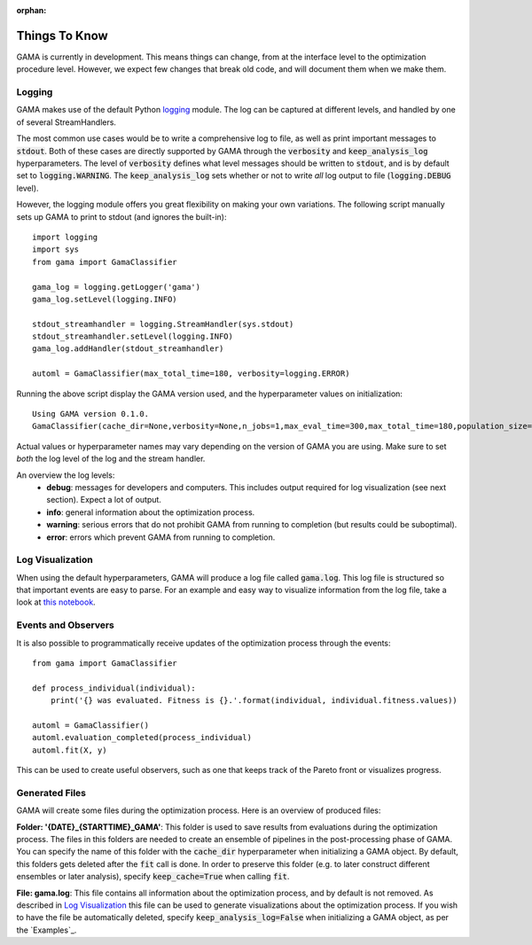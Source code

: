 :orphan:

.. default-role:: code

Things To Know
--------------
GAMA is currently in development.
This means things can change, from at the interface level to the optimization procedure level.
However, we expect few changes that break old code, and will document them when we make them.



Logging
*******

GAMA makes use of the default Python `logging <https://docs.python.org/3.5/library/logging.html>`_ module.
The log can be captured at different levels, and handled by one of several StreamHandlers.

The most common use cases would be to write a comprehensive log to file, as well as print important messages to `stdout`.
Both of these cases are directly supported by GAMA through the `verbosity` and `keep_analysis_log` hyperparameters.
The level of `verbosity` defines what level messages should be written to `stdout`, and is by default set to `logging.WARNING`.
The `keep_analysis_log` sets whether or not to write *all* log output to file (`logging.DEBUG` level).

However, the logging module offers you great flexibility on making your own variations.
The following script manually sets up GAMA to print to stdout (and ignores the built-in)::

    import logging
    import sys
    from gama import GamaClassifier

    gama_log = logging.getLogger('gama')
    gama_log.setLevel(logging.INFO)

    stdout_streamhandler = logging.StreamHandler(sys.stdout)
    stdout_streamhandler.setLevel(logging.INFO)
    gama_log.addHandler(stdout_streamhandler)

    automl = GamaClassifier(max_total_time=180, verbosity=logging.ERROR)

Running the above script display the GAMA version used, and the hyperparameter values on initialization::

    Using GAMA version 0.1.0.
    GamaClassifier(cache_dir=None,verbosity=None,n_jobs=1,max_eval_time=300,max_total_time=180,population_size=50,random_state=None,scoring='neg_log_loss'))

Actual values or hyperparameter names may vary depending on the version of GAMA you are using.
Make sure to set *both* the log level of the log and the stream handler.

An overview the log levels:
 - **debug**: messages for developers and computers. This includes output required for log visualization (see next section). Expect a lot of output.
 - **info**: general information about the optimization process.
 - **warning**: serious errors that do not prohibit GAMA from running to completion (but results could be suboptimal).
 - **error**: errors which prevent GAMA from running to completion.

Log Visualization
*****************

When using the default hyperparameters, GAMA will produce a log file called `gama.log`.
This log file is structured so that important events are easy to parse.
For an example and easy way to visualize information from the log file, take a look at `this notebook <https://github.com/PGijsbers/gama/blob/master/notebooks/GAMA%20Log%20Parser.ipynb>`_.

Events and Observers
********************

It is also possible to programmatically receive updates of the optimization process through the events::

    from gama import GamaClassifier

    def process_individual(individual):
        print('{} was evaluated. Fitness is {}.'.format(individual, individual.fitness.values))

    automl = GamaClassifier()
    automl.evaluation_completed(process_individual)
    automl.fit(X, y)

This can be used to create useful observers, such as one that keeps track of the Pareto front or visualizes progress.

Generated Files
***************

GAMA will create some files during the optimization process. Here is an overview of produced files:

**Folder: '{DATE}_{STARTTIME}_GAMA'**: This folder is used to save results from evaluations during the optimization process.
The files in this folders are needed to create an ensemble of pipelines in the post-processing phase of GAMA.
You can specify the name of this folder with the `cache_dir` hyperparameter when initializing a GAMA object.
By default, this folders gets deleted after the `fit` call is done.
In order to preserve this folder (e.g. to later construct different ensembles or later analysis), specify `keep_cache=True` when calling `fit`.

**File: gama.log**: This file contains all information about the optimization process, and by default is not removed.
As described in `Log Visualization`_ this file can be used to generate visualizations about the optimization process.
If you wish to have the file be automatically deleted, specify `keep_analysis_log=False` when initializing a GAMA object, as per the `Examples`_.